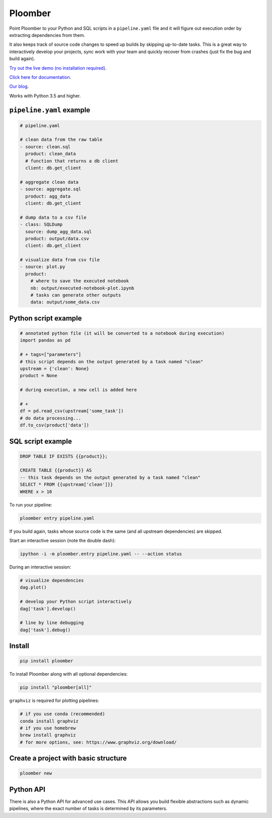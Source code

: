 Ploomber
========

.. image:: https://travis-ci.org/ploomber/ploomber.svg?branch=master
    :target: https://travis-ci.org/ploomber/ploomber.svg?branch=master

.. image:: https://readthedocs.org/projects/ploomber/badge/?version=latest
    :target: https://ploomber.readthedocs.io/en/latest/?badge=latest
    :alt: Documentation Status

.. image:: https://mybinder.org/badge_logo.svg
 :target: https://mybinder.org/v2/gh/ploomber/projects/master



Point Ploomber to your Python and SQL scripts in a ``pipeline.yaml`` file and it will figure out execution order by extracting dependencies from them.


It also keeps track of source code changes to speed up builds by skipping up-to-date tasks. This is a great way to interactively develop your projects, sync work with your team and quickly recover from crashes (just fix the bug and build again).


`Try out the live demo (no installation required) <https://mybinder.org/v2/gh/ploomber/projects/master?filepath=spec%2FREADME.md>`_.

`Click here for documentation <https://ploomber.readthedocs.io/>`_.

`Our blog <https://ploomber.io/>`_.


Works with Python 3.5 and higher.


``pipeline.yaml`` example
-------------------------

.. code-block:: yaml

    # pipeline.yaml

    # clean data from the raw table
    - source: clean.sql
      product: clean_data
      # function that returns a db client
      client: db.get_client

    # aggregate clean data
    - source: aggregate.sql
      product: agg_data
      client: db.get_client

    # dump data to a csv file
    - class: SQLDump
      source: dump_agg_data.sql
      product: output/data.csv
      client: db.get_client

    # visualize data from csv file
    - source: plot.py
      product:
        # where to save the executed notebook
        nb: output/executed-notebook-plot.ipynb
        # tasks can generate other outputs
        data: output/some_data.csv



Python script example
---------------------

.. code-block:: python

    # annotated python file (it will be converted to a notebook during execution)
    import pandas as pd

    # + tags=["parameters"]
    # this script depends on the output generated by a task named "clean"
    upstream = {'clean': None}
    product = None

    # during execution, a new cell is added here

    # +
    df = pd.read_csv(upstream['some_task'])
    # do data processing...
    df.to_csv(product['data'])


SQL script example
------------------

.. code-block:: sql

    DROP TABLE IF EXISTS {{product}};

    CREATE TABLE {{product}} AS
    -- this task depends on the output generated by a task named "clean"
    SELECT * FROM {{upstream['clean']}}
    WHERE x > 10



To run your pipeline:

.. code-block:: bash

    ploomber entry pipeline.yaml


If you build again, tasks whose source code is the same (and all
upstream dependencies) are skipped.


Start an interactive session (note the double dash):

.. code-block:: bash

    ipython -i -m ploomber.entry pipeline.yaml -- --action status


During an interactive session:


.. code-block:: python

    # visualize dependencies
    dag.plot()

    # develop your Python script interactively
    dag['task'].develop()

    # line by line debugging
    dag['task'].debug()


Install
-------

.. code-block:: shell

    pip install ploomber


To install Ploomber along with all optional dependencies:

.. code-block:: shell

    pip install "ploomber[all]"

``graphviz`` is required for plotting pipelines:

.. code-block:: shell

    # if you use conda (recommended)
    conda install graphviz
    # if you use homebrew
    brew install graphviz
    # for more options, see: https://www.graphviz.org/download/


Create a project with basic structure
-------------------------------------

.. code-block:: shell

    ploomber new


Python API
----------

There is also a Python API for advanced use cases. This API allows you build
flexible abstractions such as dynamic pipelines, where the exact number of
tasks is determined by its parameters.
